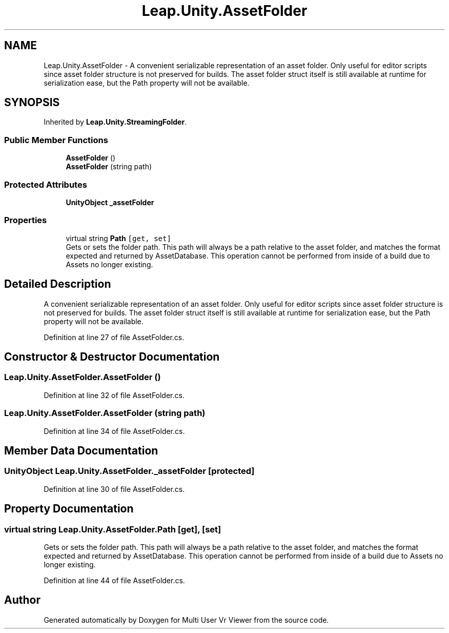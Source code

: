 .TH "Leap.Unity.AssetFolder" 3 "Sat Jul 20 2019" "Version https://github.com/Saurabhbagh/Multi-User-VR-Viewer--10th-July/" "Multi User Vr Viewer" \" -*- nroff -*-
.ad l
.nh
.SH NAME
Leap.Unity.AssetFolder \- A convenient serializable representation of an asset folder\&. Only useful for editor scripts since asset folder structure is not preserved for builds\&. The asset folder struct itself is still available at runtime for serialization ease, but the Path property will not be available\&.  

.SH SYNOPSIS
.br
.PP
.PP
Inherited by \fBLeap\&.Unity\&.StreamingFolder\fP\&.
.SS "Public Member Functions"

.in +1c
.ti -1c
.RI "\fBAssetFolder\fP ()"
.br
.ti -1c
.RI "\fBAssetFolder\fP (string path)"
.br
.in -1c
.SS "Protected Attributes"

.in +1c
.ti -1c
.RI "\fBUnityObject\fP \fB_assetFolder\fP"
.br
.in -1c
.SS "Properties"

.in +1c
.ti -1c
.RI "virtual string \fBPath\fP\fC [get, set]\fP"
.br
.RI "Gets or sets the folder path\&. This path will always be a path relative to the asset folder, and matches the format expected and returned by AssetDatabase\&. This operation cannot be performed from inside of a build due to Assets no longer existing\&. "
.in -1c
.SH "Detailed Description"
.PP 
A convenient serializable representation of an asset folder\&. Only useful for editor scripts since asset folder structure is not preserved for builds\&. The asset folder struct itself is still available at runtime for serialization ease, but the Path property will not be available\&. 


.PP
Definition at line 27 of file AssetFolder\&.cs\&.
.SH "Constructor & Destructor Documentation"
.PP 
.SS "Leap\&.Unity\&.AssetFolder\&.AssetFolder ()"

.PP
Definition at line 32 of file AssetFolder\&.cs\&.
.SS "Leap\&.Unity\&.AssetFolder\&.AssetFolder (string path)"

.PP
Definition at line 34 of file AssetFolder\&.cs\&.
.SH "Member Data Documentation"
.PP 
.SS "\fBUnityObject\fP Leap\&.Unity\&.AssetFolder\&._assetFolder\fC [protected]\fP"

.PP
Definition at line 30 of file AssetFolder\&.cs\&.
.SH "Property Documentation"
.PP 
.SS "virtual string Leap\&.Unity\&.AssetFolder\&.Path\fC [get]\fP, \fC [set]\fP"

.PP
Gets or sets the folder path\&. This path will always be a path relative to the asset folder, and matches the format expected and returned by AssetDatabase\&. This operation cannot be performed from inside of a build due to Assets no longer existing\&. 
.PP
Definition at line 44 of file AssetFolder\&.cs\&.

.SH "Author"
.PP 
Generated automatically by Doxygen for Multi User Vr Viewer from the source code\&.

